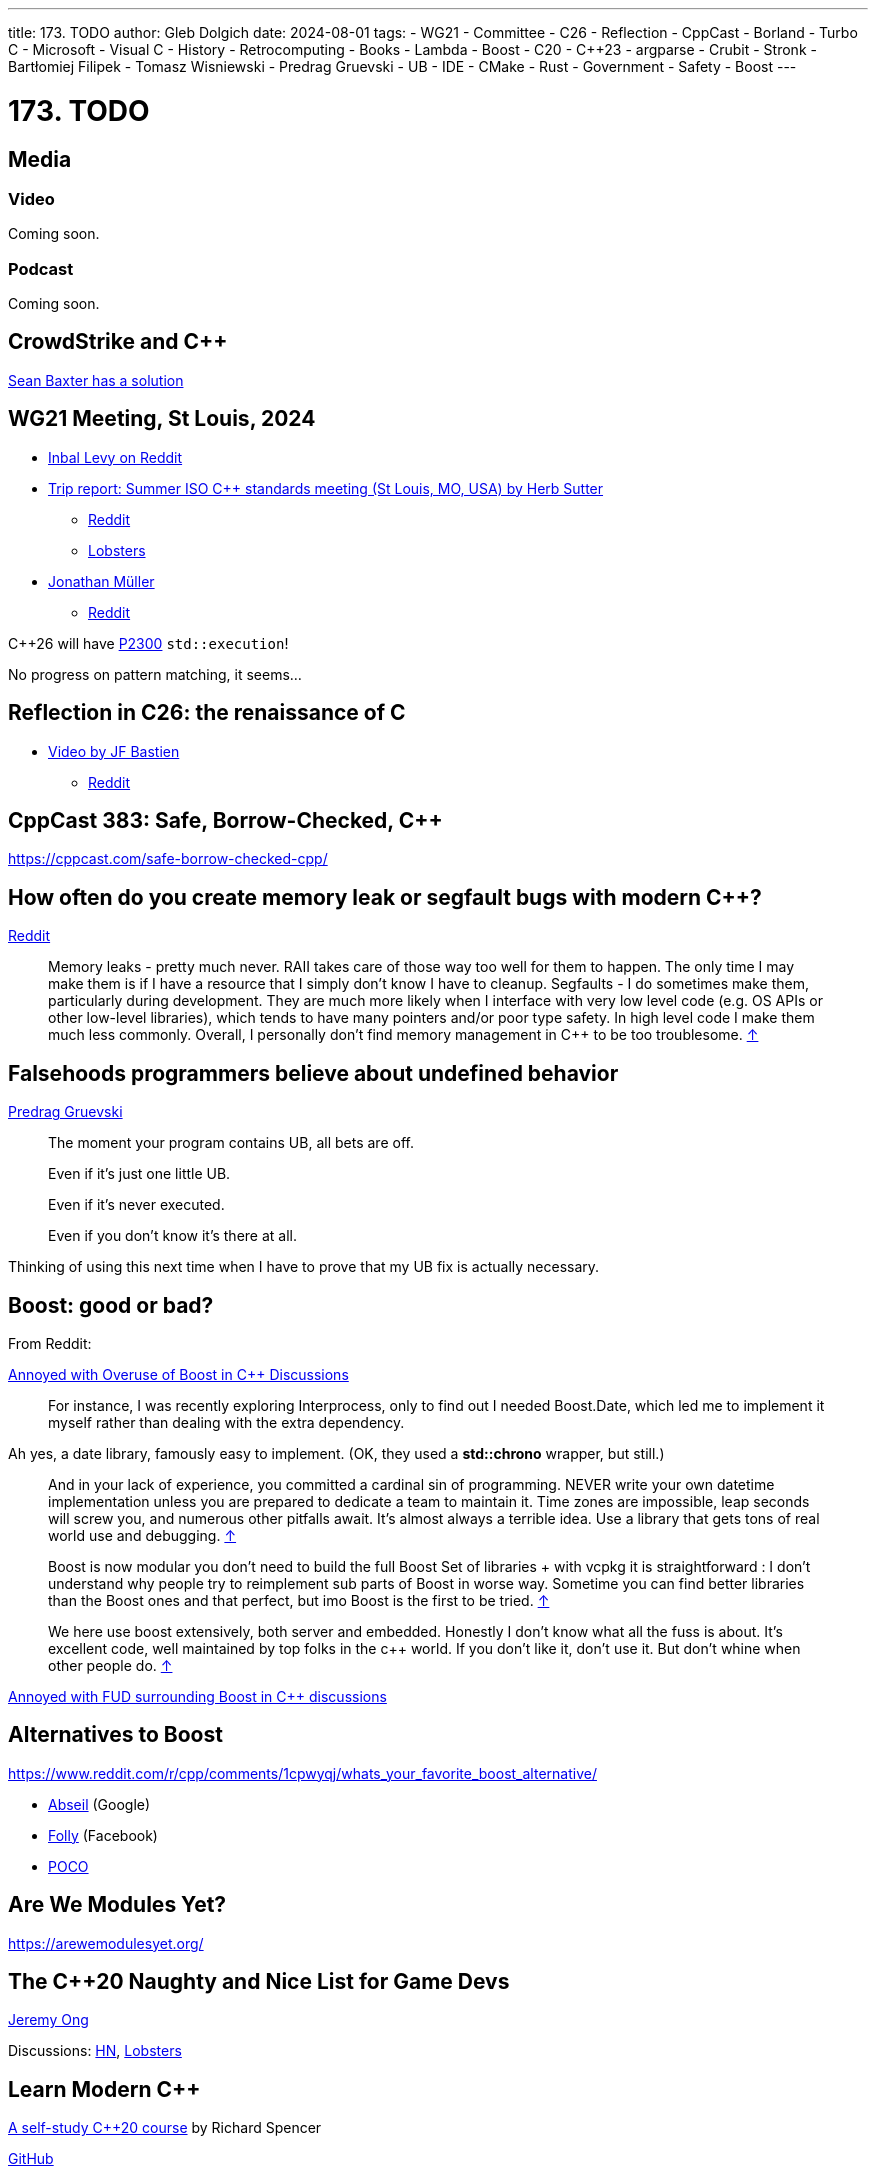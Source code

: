 ---
title: 173. TODO
author: Gleb Dolgich
date: 2024-08-01
tags:
    - WG21
    - Committee
    - C++26
    - Reflection
    - CppCast
    - Borland
    - Turbo C++
    - Microsoft
    - Visual C++
    - History
    - Retrocomputing
    - Books
    - Lambda
    - Boost
    - C++20
    - C++23
    - argparse
    - Crubit
    - Stronk
    - Bartłomiej Filipek
    - Tomasz Wisniewski
    - Predrag Gruevski
    - UB
    - IDE
    - CMake
    - Rust
    - Government
    - Safety
    - Boost
---

:showtitle:
:toc:

= 173. TODO

== Media

=== Video

Coming soon.

=== Podcast

Coming soon.

== CrowdStrike and C++

https://www.efinancialcareers.com/news/crowdstrike-c-plus-plus-pointer[Sean Baxter has a solution]

== WG21 Meeting, St Louis, 2024

* https://www.reddit.com/r/cpp/comments/1dwc7f2/202406_st_louis_iso_c_committee_trip_report/[Inbal Levy on Reddit]
* https://herbsutter.com/2024/07/02/trip-report-summer-iso-c-standards-meeting-st-louis-mo-usa/[Trip report: Summer ISO C++ standards meeting (St Louis, MO, USA) by Herb Sutter]
** https://www.reddit.com/r/cpp/comments/1du3i63/trip_report_summer_iso_c_standards_meeting_st/[Reddit]
** https://lobste.rs/s/qhsz2b[Lobsters]
* https://www.think-cell.com/en/career/devblog/trip-report-summer-iso-cpp-meeting-in-st-louis-usa[Jonathan Müller]
** https://www.reddit.com/r/cpp/comments/1e1zpfq/trip_report_summer_iso_c_meeting_in_st_louis_usa/[Reddit]

C++26 will have https://wg21.link/P2300R10[P2300] `std::execution`!

No progress on pattern matching, it seems...

== Reflection in C++26: the renaissance of C++

* https://youtu.be/vRda0mGYg_A?si=CSzENClTssKtK1U8[Video by JF Bastien]
** https://www.reddit.com/r/cpp/comments/1cvahnr/reflection_in_c26_the_renaissance_of_c/[Reddit]

== CppCast 383: Safe, Borrow-Checked, C++

https://cppcast.com/safe-borrow-checked-cpp/

== How often do you create memory leak or segfault bugs with modern C++?

https://www.reddit.com/r/cpp/comments/16nfksr/how_often_do_you_create_memory_leak_or_segfault/[Reddit]

> Memory leaks - pretty much never. RAII takes care of those way too well for them to happen. The only time I may make them is if I have a resource that I simply don't know I have to cleanup.
Segfaults - I do sometimes make them, particularly during development. They are much more likely when I interface with very low level code (e.g. OS APIs or other low-level libraries), which tends to have many pointers and/or poor type safety. In high level code I make them much less commonly.
Overall, I personally don't find memory management in C++ to be too troublesome. https://www.reddit.com/r/cpp/comments/16nfksr/how_often_do_you_create_memory_leak_or_segfault/k1e2sam/[↑]

== Falsehoods programmers believe about undefined behavior

https://predr.ag/blog/falsehoods-programmers-believe-about-undefined-behavior/[Predrag Gruevski]

____
The moment your program contains UB, all bets are off.

Even if it's just one little UB.

Even if it's never executed.

Even if you don't know it's there at all.
____

Thinking of using this next time when I have to prove that my UB fix is actually necessary.

== Boost: good or bad?

From Reddit:

https://www.reddit.com/r/cpp/comments/18pioj9/annoyed_with_overuse_of_boost_in_c_discussionsrant/[Annoyed with Overuse of Boost in C++ Discussions]

> For instance, I was recently exploring Interprocess, only to find out I needed Boost.Date, which led me to implement it myself rather than dealing with the extra dependency.

Ah yes, a date library, famously easy to implement. (OK, they used a **std::chrono** wrapper, but still.)

> And in your lack of experience, you committed a cardinal sin of programming. NEVER write your own datetime implementation unless you are prepared to dedicate a team to maintain it. Time zones are impossible, leap seconds will screw you, and numerous other pitfalls await. It's almost always a terrible idea. Use a library that gets tons of real world use and debugging. https://www.reddit.com/r/cpp/comments/18pioj9/annoyed_with_overuse_of_boost_in_c_discussionsrant/keth1qx/[↑]

> Boost is now modular you don’t need to build the full Boost Set of libraries + with vcpkg it is straightforward : I don’t understand why people try to reimplement sub parts of Boost in worse way. Sometime you can find better libraries than the Boost ones and that perfect, but imo Boost is the first to be tried. https://www.reddit.com/r/cpp/comments/18pioj9/annoyed_with_overuse_of_boost_in_c_discussionsrant/keq84wr/[↑]

> We here use boost extensively, both server and embedded. Honestly I don’t know what all the fuss is about. It’s excellent code, well maintained by top folks in the c++ world. If you don’t like it, don’t use it. But don’t whine when other people do. https://www.reddit.com/r/cpp/comments/18pioj9/annoyed_with_overuse_of_boost_in_c_discussionsrant/keosn2x/[↑]

https://www.reddit.com/r/cpp/comments/18plb43/annoyed_with_fud_surrounding_boost_in_c/[Annoyed with FUD surrounding Boost in C++ discussions]

== Alternatives to Boost

https://www.reddit.com/r/cpp/comments/1cpwyqj/whats_your_favorite_boost_alternative/

* https://abseil.io/[Abseil] (Google)
* https://github.com/facebook/folly[Folly] (Facebook)
* https://pocoproject.org/[POCO]

== Are We Modules Yet?

https://arewemodulesyet.org/

== The C++20 Naughty and Nice List for Game Devs

https://www.jeremyong.com/c++/2023/12/24/cpp20-gamedev-naughty-nice/[Jeremy Ong]

Discussions: https://news.ycombinator.com/item?id=38760120[HN], https://lobste.rs/s/ocnwuf/c_20_naughty_nice_list_for_game_devs[Lobsters]

== Learn Modern C++

https://learnmoderncpp.com/[A self-study C++20 course] by Richard Spencer

https://github.com/cpp-tutor/learnmoderncpp-tutorial[GitHub]

== Lambdas in C++23

* https://www.sandordargo.com/blog/2022/11/23/cpp23-changes-to-lambdas[Sandor Dargo]
* https://lobste.rs/s/15awsx/c_23_how_lambdas_are_going_change[Lobsters]

== argparse 2.9 released

* https://github.com/p-ranav/argparse[GitHub]
* https://www.reddit.com/r/cpp/comments/xl05c1/argparse_v29_released_now_with_support_for/[Reddit]

== Stronk - a strong type and unit library

* https://github.com/twig-energy/stronk/[GitHub]
* https://www.reddit.com/r/cpp/comments/x1jag3/stronk_an_easy_to_customize_strong_type_library/[Reddit]

== Can you link 2 binaries compiled with 2 different C++ compilers?

https://www.reddit.com/r/cpp/comments/134gaqw/can_you_link_2_binaries_compiled_with_2_different/[Reddit]

== New C++23 features I'm excited about, by Tomasz Wisniewski

https://twdev.blog/2022/10/cpp23/[Article]

== Revisiting Turbo C++

* https://hackaday.com/2023/04/08/revisiting-borland-turbo-c-and-c/[Maya Posch]
* https://www.codeproject.com/Articles/5358258/Revisiting-Borland-Turbo-C-Cplusplus-A-Great-IDE-b[Tough Developer]

See also: https://blogsystem5.substack.com/p/the-ides-we-had-30-years-ago-and[The IDEs we had 30 years ago... and we lost], discussed on https://news.ycombinator.com/item?id=38792446[HN] and https://lobste.rs/s/md9jcb/ides_we_had_30_years_ago_we_lost[Lobsters]

image::/img/turbo_c_3050.webp[]

== A visual history of Visual C++

http://www.malsmith.net/blog/visual-c-visual-history/[Article]

image::/img/msvc1.png[]

== A Year of C++ Improvements in Visual Studio, VS Code, and vcpkg

https://devblogs.microsoft.com/cppblog/a-year-of-cpp-improvements-in-visual-studio-vs-code-and-vcpkg/[Sy Brand, Microsoft]

== Book: _C++ Initialization Story_, by Bartłomiej Filipek

https://www.cppstories.com/2023/init-story-print/[Blog post]

See also: https://consteval.ca/2024/07/03/initialization/[I HAVE NO CONSTRUCTOR, AND I MUST INITIALIZE, by Evan Girardin] (Nice website banner, strong PDP-11 vibes). https://news.ycombinator.com/item?id=40880932[Discussion on HN.]

== Speeding up C++ build times

=== Blender forum: Speeding up C++ builds

https://devtalk.blender.org/t/speed-up-c-compilation/30508/11[Article]

=== Working With Jumbo/Unity Builds (Single Translation Unit)

https://austinmorlan.com/posts/unity_jumbo_build/ by Austin Morlan

=== Figma

* https://www.figma.com/blog/speeding-up-build-times/[Speeding up C++ build times]
** https://news.ycombinator.com/item?id=40178634[HN]

== Subspace

* https://suslib.cc/[Home page]
* https://github.com/chromium/subspace[GitHub]
* https://github.com/chromium/subspace/tree/main/subdoc[SubDoc]

== Accidentally hiding base virtual functions

[source,cpp]
----
#include <iostream>

struct B
{
    virtual ~B() = default;
    virtual void foo() { std::cout << "B::foo()\n"; }
    virtual void foo(int) { std::cout << "B::foo(int)\n"; }
};

struct D1 : B
{
    void foo() override { std::cout << "I::foo()\n"; }
    // ^ MSVC warning 4266: no override for foo(int); function is hidden
};

struct D2 final : D1
{
    void foo() override { std::cout << "D::foo()\n"; }
    void foo(int) override { std::cout << "D::foo(int)\n"; }
};

int main(int /*argc*/, char** /*argv*/)
{
    B b;
    b.foo();
    b.foo(0);

    D1 i;
    i.foo();
    i.foo(0);    // Does not compile: base function is hidden
    i.B::foo(0); // Call base version

    D2 d;
    d.foo();
    d.foo(0);

    return 0;
}
----

== Mastodon: preventing implicit conversions

https://mastodon.social/@ohunt/112294336934673348

Oliver Hunt:

I was today years old when I discovered you can stop implicit bool->int conversion in APIs where it causes problems by doing

[source,cpp]
----
int foo(int) {...}
int foo(bool) = delete;
----

Despite knowing this is a valid syntax it never occurred to me you could use it this way, and I did not realize you can do this for free functions O_o

== Why CMake sucks

https://twdev.blog/2021/08/cmake/[Tomasz Wisniewski]

https://lobste.rs/s/i2qnqj[Lobsters]

Follow-ups by Tomasz Wisniewski:

* https://twdev.blog/2022/09/meson/[Intro to Meson]
* https://twdev.blog/2023/05/cppsetup/[My setup for personal C++ projects]

See also:

* https://www.reddit.com/r/cpp/comments/1avpnen/cmake_is_the_perfect_build_tool_for_c/[CMake is the perfect build tool for C++ (Reddit)]
* https://cliutils.gitlab.io/modern-cmake/[Intro to Modern CMake]
** https://news.ycombinator.com/item?id=39784784[HackerNews]
* https://www.reddit.com/r/cpp/comments/1b53rks/is_cmake_the_de_facto_standard_mandatory_to_use/[Is CMake the de facto standard mandatory to use? (Reddit)]

== ppstep Interactive Macro Debugger

https://github.com/notfoundry/ppstep

== Mastodon: Debugging

https://octodon.social/@splitbrain/112086905723468442

[quote,Andreas Gohr https://octodon.social/@splitbrain]
____
I really think debugging should be taught in school. Not for any programming language. Kids should learn how to systematically approach a problem, gather diagnostic, follow cause and effect and how to communicate the problem to others. Regardless if this is computer stuff, plumbing or social sciences.
____

== Bluesky

[quote,Funky Dynamite @sweavart.bsky.social]
____
AI company: we trained this dog to talk. It doesn't actually understand language, but it kinda sounds like it's having a conversation by mimicking the sound of human speech.

CEO: awesome, I've fired my entire staff, how quickly can it start diagnosing medical disorders
____

== Slop

https://simonwillison.net/2024/May/8/slop/

== Remote workers

devopscats via Mastodon: https://toot.cat/@devopscats/112566801377839795

> Behind every remote worker is a cat that hasn't signed an NDA and will sell all the secrets for a
piece of sashimi.

image:remote_cat.jpeg[]

== Quote

https://mastodon.social/@programming_quotes/112572400857683147

[quote,Oscar Godson]
____
One of the best programming skills you can have is knowing when to walk away for awhile.
____

== Mastodon: Full-stack developer

https://digipres.club/@foone/112412593654054471

[quote,Foone]

____
I'm a "full stack developer", in that my stack is full and if you try to push any more tasks on me I'm gonna overflow it and start corrupting my own memory
____
